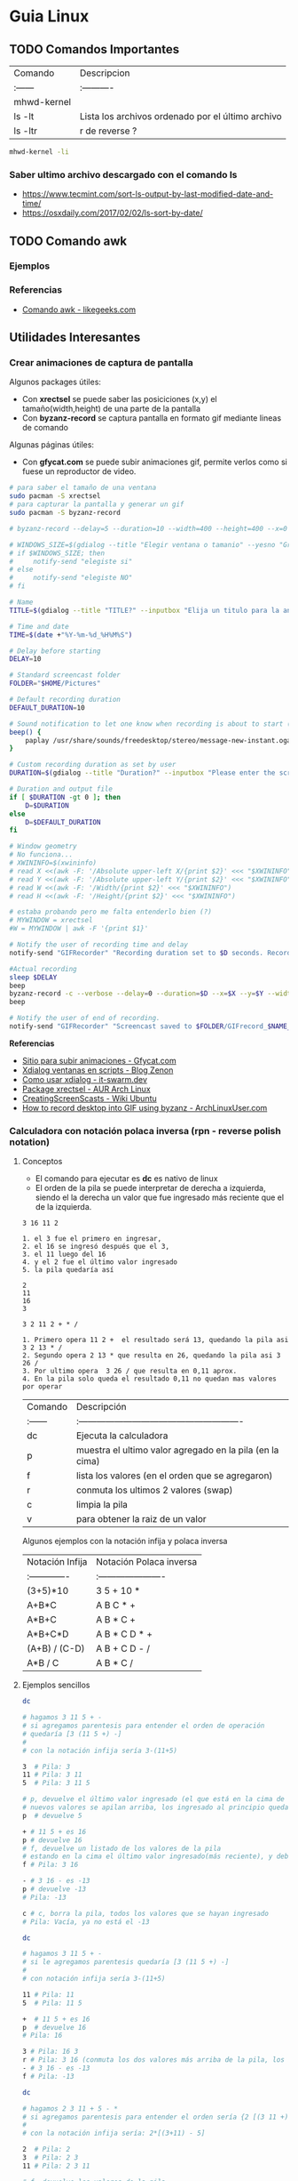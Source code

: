 * Guia Linux
** TODO Comandos Importantes
   | Comando     | Descripcion                                       |
   | :------     | :----------                                       |
   | mhwd-kernel |                                                   |
   | ls -lt      | Lista los archivos ordenado por el último archivo |
   | ls -ltr     | r de reverse ?                                    |

   #+BEGIN_SRC sh
     mhwd-kernel -li
   #+END_SRC
   
*** Saber ultimo archivo descargado con el comando ls
   - https://www.tecmint.com/sort-ls-output-by-last-modified-date-and-time/
   - https://osxdaily.com/2017/02/02/ls-sort-by-date/

** TODO Comando awk
*** Ejemplos

    

*** Referencias
    + [[https://likegeeks.com/es/comando-awk/][Comando awk - likegeeks.com]]
** Utilidades Interesantes
*** Crear animaciones de captura de pantalla
   
    Algunos packages útiles: 
    + Con *xrectsel* se puede saber las posiciciones (x,y) el tamaño(width,height) de una parte de la pantalla
    + Con *byzanz-record* se captura pantalla en formato gif mediante lineas de comando
   
    Algunas páginas útiles:
    + Con *gfycat.com* se puede subir animaciones gif, permite verlos como si fuese un reproductor de video.

    #+NAME: Instalación y configuración
    #+BEGIN_SRC sh
      # para saber el tamaño de una ventana
      sudo pacman -S xrectsel
      # para capturar la pantalla y generar un gif
      sudo pacman -S byzanz-record

      # byzanz-record --delay=5 --duration=10 --width=400 --height=400 --x=0 --y=80 test1.gif
    #+END_SRC

    #+NAME: Script para capturar pantalla
    #+BEGIN_SRC sh
      # WINDOWS_SIZE=$(gdialog --title "Elegir ventana o tamanio" --yesno "Grabar una ventana o elegir tamanio?" 0 0)
      # if $WINDOWS_SIZE; then
      #     notify-send "elegiste si"
      # else
      #     notify-send "elegiste NO"
      # fi

      # Name
      TITLE=$(gdialog --title "TITLE?" --inputbox "Elija un titulo para la animación" 200 100 2>&1)

      # Time and date
      TIME=$(date +"%Y-%m-%d_%H%M%S")

      # Delay before starting
      DELAY=10

      # Standard screencast folder
      FOLDER="$HOME/Pictures"

      # Default recording duration
      DEFAULT_DURATION=10

      # Sound notification to let one know when recording is about to start (and ends)
      beep() {
          paplay /usr/share/sounds/freedesktop/stereo/message-new-instant.oga &
      }

      # Custom recording duration as set by user
      DURATION=$(gdialog --title "Duration?" --inputbox "Please enter the screencast duration in seconds" 200 100 2>&1)

      # Duration and output file
      if [ $DURATION -gt 0 ]; then
          D=$DURATION
      else
          D=$DEFAULT_DURATION
      fi

      # Window geometry
      # No funciona...
      # XWININFO=$(xwininfo)
      # read X <<(awk -F: '/Absolute upper-left X/{print $2}' <<< "$XWININFO")
      # read Y <<(awk -F: '/Absolute upper-left Y/{print $2}' <<< "$XWININFO")
      # read W <<(awk -F: '/Width/{print $2}' <<< "$XWININFO")
      # read H <<(awk -F: '/Height/{print $2}' <<< "$XWININFO")

      # estaba probando pero me falta entenderlo bien (?)
      # MYWINDOW = xrectsel
      #W = MYWINDOW | awk -F '{print $1}'

      # Notify the user of recording time and delay
      notify-send "GIFRecorder" "Recording duration set to $D seconds. Recording will start in $DELAY seconds."

      #Actual recording
      sleep $DELAY
      beep
      byzanz-record -c --verbose --delay=0 --duration=$D --x=$X --y=$Y --width=$W --height=$H "$FOLDER/GIFrecord_$TIME.gif"
      beep

      # Notify the user of end of recording.
      notify-send "GIFRecorder" "Screencast saved to $FOLDER/GIFrecord_$NAME_$TIME.gif"
    #+END_SRC

    #+RESULTS: Script para capturar pantalla
    
    *Referencias*
    - [[https://gfycat.com/upload][Sitio para subir animaciones - Gfycat.com]]
    - [[http://zenon.en-getafe.org/2007/11/27/xdialog-ventanas-en-scripts][Xdialog ventanas en scripts - Blog Zenon]]
    - [[https://www.it-swarm.dev/es/linux/como-solicito-la-entrada-sinocancelar-en-un-script-de-shell-de-linux/958436319/][Como usar xdialog - it-swarm.dev]]
    - [[https://aur.archlinux.org/packages/xrectsel/][Package xrectsel - AUR Arch Linux]]
    - [[https://wiki.ubuntu.com/CreatingScreencasts][CreatingScreenScasts - Wiki Ubuntu]]
    - [[https://www.archlinuxuser.com/2013/01/how-to-record-desktop-into-gif-using.html][How to record desktop into GIF using byzanz - ArchLinuxUser.com]]

*** Calculadora con notación polaca inversa (rpn - reverse polish notation)

**** Conceptos
     + El comando para ejecutar es *dc* es nativo de linux
     + El orden de la pila se puede interpretar de derecha a izquierda,
       siendo el la derecha un valor que fue ingresado más reciente que el de la izquierda.
    
     #+NAME: Orden en que ingresan los valores
     #+BEGIN_EXAMPLE
     3 16 11 2
     
     1. el 3 fue el primero en ingresar,
     2. el 16 se ingresó después que el 3,
     3. el 11 luego del 16
     4. y el 2 fue el último valor ingresado
     5. la pila quedaría así

     2
     11
     16
     3
     #+END_EXAMPLE

     #+NAME: Orden en que operan los valores 
     #+BEGIN_EXAMPLE
     3 2 11 2 + * /

     1. Primero opera 11 2 +  el resultado será 13, quedando la pila asi 3 2 13 * /
     2. Segundo opera 2 13 * que resulta en 26, quedando la pila asi 3 26 /
     3. Por ultimo opera  3 26 / que resulta en 0,11 aprox.
     4. En la pila solo queda el resultado 0,11 no quedan mas valores por operar
     #+END_EXAMPLE

     | Comando | Descripción                                              |
     | :------ | :------------------------------------------------------- |
     | dc      | Ejecuta la calculadora                                   |
     | p       | muestra el ultimo valor agregado en la pila (en la cima) |
     | f       | lista los valores (en el orden que se agregaron)         |
     | r       | conmuta los ultimos 2 valores (swap)                     |
     | c       | limpia la pila                                           |
     | v       | para obtener la raiz de un valor                         |

     Algunos ejemplos con la notación infija y polaca inversa

     | Notación Infija | Notación Polaca inversa |
     | :-------------  | :---------------------- |
     | (3+5)*10        | 3 5 + 10 *              |
     | A+B*C           | A B C * +               |
     | A*B+C           | A B * C +               |
     | A*B+C*D         | A B * C D * +           |
     | (A+B) / (C-D)   | A B + C D - /           |
     | A*B / C         | A B * C /               |

**** Ejemplos sencillos

     #+NAME: Ejemplo 1, Operaciones sencillas (manera 1)
     #+BEGIN_SRC sh
       dc

       # hagamos 3 11 5 + -
       # si agregamos parentesis para entender el orden de operación
       # quedaría [3 (11 5 +) -]
       #
       # con la notación infija sería 3-(11+5)

       3  # Pila: 3
       11 # Pila: 3 11
       5  # Pila: 3 11 5

       # p, devuelve el último valor ingresado (el que está en la cima de la pila)
       # nuevos valores se apilan arriba, los ingresado al principio quedan debajo (serán los ultimos en operar)
       p  # devuelve 5

       + # 11 5 + es 16
       p # devuelve 16
       # f, devuelve un listado de los valores de la pila
       # estando en la cima el último valor ingresado(más reciente), y debajo los que se agregan al principio
       f # Pila: 3 16

       - # 3 16 - es -13
       p # devuelve -13
       # Pila: -13

       c # c, borra la pila, todos los valores que se hayan ingresado
       # Pila: Vacía, ya no está el -13
     #+END_SRC

     #+NAME: Ejemplo 2, Operaciones sencillas (manera 2)
     #+BEGIN_SRC sh
       dc

       # hagamos 3 11 5 + -
       # si le agregamos parentesis quedaría [3 (11 5 +) -]
       #
       # con notación infija sería 3-(11+5)

       11 # Pila: 11
       5  # Pila: 11 5

       +  # 11 5 + es 16
       p  # devuelve 16
       # Pila: 16

       3 # Pila: 16 3
       r # Pila: 3 16 (conmuta los dos valores más arriba de la pila, los dos más recientes)
       - # 3 16 - es -13
       f # Pila: -13
     #+END_SRC
    
     #+NAME: Ejemplo 3, operaciones normales
     #+BEGIN_SRC sh
       dc

       # hagamos 2 3 11 + 5 - *
       # si agregamos parentesis para entender el orden sería {2 [(3 11 +) 5 -] *}
       #
       # con la notación infija sería: 2*[(3+11) - 5]

       2  # Pila: 2
       3  # Pila: 2 3
       11 # Pila: 2 3 11

       # f, devuelve los valores de la pila,
       # el que estás arriba es el más reciente (será uno de los operandos si ingreso un operador arimético)
       # el que está debajo fue uno de los primeros (será uno de los ultimos valores a operar)
       f  # Pila: 2 3 11

       +  # 3 11 + es 14
       f  # Pila: 2 14

       5  # Pila: 2 14 5
       -  # 14 5 - es 9
       f  # Pila: 2 9
       p  # devuelve 9 (porque es el más reciente, está en la cima de la pila)

       2  # Pila: 2 9
       ,*  # 2 9 * es 18
       f  # devuelve solo 18, porque ya se operaron todos los valores
       p  # también devuelve 18 porque fué el más reciente

       c  # borramos la pila
       f  # Pila: Vacia
       p  # no devolvera valores, no hay

     #+END_SRC

     #+NAME: Ejemplo 4
     #+BEGIN_SRC sh
       dc

       # hagamos 9 5 3 + 2 4 ^ - +
       # si agregaramos parentesis para ver el orden sería {9 [(5 3 +) (2 4 ^) -] +}
       #
       # con la notación infija sería 9+[(5+3)-(2)^4]

       9 # Pila: 9
       5 # Pila: 9 5
       3 # Pila: 9 5 3
       + # 5 3 + que es 8

       f # Pila: 9 8

       2 # Pila: 9 8 2
       4 # Pila: 9 8 2 4
       ^ # 2 ^ 4 es 16

       f # Pila: 9 8 16
       p # devuelve 16 (el resultado más reciente)

       - # 8 16 - es -8
       f # Pila: 9 -8

       + # 9 (-8) - es 1
       f # Pila: 1 (no quedan mas valores por operar, es el único)

       p # devuelve 1 (es el resultado más reciente)
     #+END_SRC


     *Referencias*
     - https://www.computerhope.com/unix/udc.htm
**** Ejemplos de ecuaciones con LaTeX y el comando dc

     \begin{align*}
       \frac{3 + \sqrt{4- \frac{2}{3} }}{(2+7 \times \sqrt{3} )^2} = 0.3
     \end{align*}


     #+NAME: Ejemplo de la ecuacion
     #+BEGIN_SRC sh
       dc
       3   # Pila: 3
       4   # Pila: 3 4
       2   # Pila: 3 4 2
       3 \ # 2 3 / es 0.66
           # Pila: 3 4 0.66
       -   # 4 0.66 - resulta en 3.34
           # Pila: 3 3.34
       +   # 3 3.34 +
           # Pila: 6.34

       2   # Pila: 6.34 2
       7   # Pila: 6.34 2 7
       3   # Pila: 6.34 2 7 3
       v   # 3 raiz, resulta en 1.73
           # Pila: 6.34 2 7 1.73
       ,*   # 7 1.73 * resulta en 12.11
           # Pila: 6.34 2 12.11
       ,*   # 2 12.11 + resulta en 14.11
           # Pila: 6.34 14.11
       2   # Pila: 6.34 14.11 2
       ^   # 14.11 2 ^ resulta en 199.09
           # Pila: 6.34 199.09
       /   # 6.34 199.09 / resulta en 0.03
           # Pila: 0.03

       p   # 0.03 es el unico valor de la pila, no quedan mas valores por operar
       c   # limpiamos la pila
       p   # no hay valores en la pila
     #+END_SRC
*** Calculadora
    - En manjaro probé bc y qalac.
    - Otra manera es usando el comando *expr* pero hay que separar los operandos de los operadores
    *NOTA:* Me pareció que la mejor fué qalac
    
    *Referencias*
    - https://ubunlog.com/calculadora-en-la-terminal-ubuntu/
** TODO [#A] Errores de Manjaro
Mezclar con la parte de particionamiento
manjaro error: you need to load the kernel first

  #+BEGIN_SRC bash
    cat /etc/lsb-release # para saber la version de manjaro

    sudo fdisk -l
    sudo parted -l

    # Before doing that check in chroot status of kernels:
    mhwd-kernel -l

    # Depending on result I would recommend to install some kernels in addition, e.g. 5.4:
    sudo mhwd-kernel -i linux54
    sudo blkid # in UEFI

    mhwd-kernel -l # gives a list of available kernels
    mhwd-kernel -li # gives a list of installed kernels

    efibootmgr -v
  #+END_SRC
  
para saber las particiones
I went to BIOS for another look at what you mention:Secure Boot: disabled.Fast Boot: I see no such option in my BIOS.UEFI: Yes: “Boot Mode” is set to “UEFI”.Selected grub2 bootloader: I’m not quite sure what you mean by this. Is there a place I can go to select it?

- https://instintobinario.com/rescatar-el-arranque-de-linux-con-la-consola-de-grub2/

- https://forum.manjaro.org/t/howto-rescue-your-system-error-hook-invalid-value-path/123226
- https://forum.manjaro.org/t/you-need-to-load-kernel-first-after-failed-update/132141/3
- https://forum.manjaro.org/t/using-livecd-v17-0-1-and-above-as-grub-to-boot-os-with-broken-bootloader/24916
- https://classicforum.manjaro.org/index.php?topic=1011.0 
- https://wiki.manjaro.org/index.php/Restore_the_GRUB_Bootloader
- https://wiki.manjaro.org/index.php?title=UEFI_-_Install_Guide
- https://forum.manjaro.org/t/grub-install-error-cannot-find-efi-directory/83380
- https://forum.manjaro.org/t/node-error-while-loading-shared-libraries-libicui18n-so-60-cannot-open-shared-object-file-no-such-file-or-directory/37553/4
- https://forum.manjaro.org/t/file-boot-vmlinuz-not-found-after-update-i-did-update-grub-black-screen/121445/2
- https://forum.manjaro.org/t/howto-rescue-your-system-error-hook-invalid-value-path/123226
- https://bbs.archlinux.org/viewtopic.php?id=235203
- https://forum.manjaro.org/t/power-went-out-during-upgrade-file-boot-vmlinuz-5-1-x86-64-not-found/115909/21
- https://forum.manjaro.org/t/boot-vmlinuz-not-found-after-hibernation/111409/7
- https://forum.manjaro.org/t/manjaro-error-file-boot-vmlinuz-5-5-x86-64-not-found-after-update/131538/5
- https://forum.manjaro.org/t/error-file-vmlinuz-5-4-x86-64-not-found/131502/4
- https://forum.manjaro.org/t/error-file-vmlinuz-5-4-x86-64-not-found/131502/6

- https://deblinux.wordpress.com/2012/09/22/como-crear-un-live-usb-de-manjaro-linux-y-no-morir-en-el-intento/
- https://wiki.manjaro.org/index.php?title=Burn_an_ISO_File#Writing_to_a_USB_Stick_in_Linux
- https://www.linuxadictos.com/17781.html
- https://archlinuxlatinoamerica.wordpress.com/2016/10/08/crear-pendriveusb-booteable-desde-nuestra-terminal-en-gnulinux/
- https://wiki.manjaro.org/index.php?title=Burn_an_ISO_File

  
The issue is usually provoked when you don't maintain your system at regular intervals - and I am not thinking yearly - because such neglect will often result in similar problems.As the issue stems from a change in pacman code - you may be affected if you install from an ISO previous to 18.1.5.More technical it is a change to pacman and libalpm from 5.1 to 5.2. Users keeping their system up-to-date are not affected - users neglecting updates or installing from an older ISO are affected.1ra Solucion
You need an ISO. Boot your system using the ISO and chroot into the installation.# manjaro-chroot -a
Update pacmanFirst step is to update pacman - this may succeed or it may not# pacman -S pacman

Otraou might also suffer from a faulty kernel-initramfs image. So enter your installation with chroot and update your packages.
sudo pacman -SyuThen recreate the kernel
sudo mkinitcpio -p linux
And then redo the grub.cfg
sudo update-grub2da SolucionOnce you booted in Live media and you chroot the installed system, then you run:manjaro-chroot -asudo pacman -Syyu - to complete the update
sudo pacman -S grub
sudo grub-install /dev/sda - for this you have to make sure the installed system is on sda
sudo update-grub
then reboot into your system, after you removed the live media install USB.
ARREGLAR GRUBhttps://wiki.manjaro.org/index.php/Restore_the_GRUB_Bootloader2.) Create the /boot/efi directorysudo mkdir /boot/efi
3.) Mount the EFI partition as /boot/efisudo mount /dev/sdXY /boot/efiX = Alphabet of the drive = a,b,c ...Y = Partition number of the EFI partition = 1,2,3,4...Example - /dev/sda4
4.) Re-install Grub.sudo grub-install --target=x86_64-efi --efi-directory=/boot/efi --bootloader-id=manjaro --recheck
5.) Update Grub configuration file.sudo update-grub
** TODO [#A] Guia Linux Que hacer luego de Instalar Linux
*** 1. Comandos Utiles
|------------+--------------------------|
| Comando    | Descripcion              |
|------------+--------------------------|
| pacman -Ss | para buscar un paquete   |
| pacman -S  | para instalar un paquete |
|------------+--------------------------|
*** 2. Instalamos Paquetes 
     #+BEGIN_SRC sh
  # Navegador web minimalista que utiliza comandos de vim
  sudo pacman -S qutebrowser
  # Gestor de directorios por comandos
  sudo pacman -S ranger
  # Nuevo gestor de paquetes# aurman ?

  # otros
  sudo pacman -S telegram-desktop
    #+END_SRC
*** 3. Configuramos Github
    + Para evitar escribir usuario y clave en cada push trabajos con la clave publica y privada.
    + Abrimos la terminal e ingresamos los siguientes comandos.

    #+BEGIN_SRC sh
      # generamos la clave publica y privada
      ssh-keygen
      # buscamos el archivo que tiene la clave publica y lo mostramos por pantalla
      find ~ -name "id_rsa.pub" | xargs cat
      # buscamos el archivo de la clave pública que generamos# la copiamos y lo 
      # agregamos en la configuración de git# https://github.com/settings/keys
      # agregamos git a la lista de host confiables
      ssh -T git@github.com
    #+END_SRC

*** 4. Instalar y Configurar Emacs
**** 4.1 Instalar y Configurar

     #+BEGIN_SRC sh
       # instalamos emacs
       sudo pacman -S emacs
       # clonamos la configuracion de spacemacs en emacs
       git clone https://github.com/syl20bnr/spacemacs ~/.emacs.d
       # cambiamos la rama por develop, tiene mas funcionalidades (ej. treemacs)
       cd ~/.emacs.d && git checkout develop
     #+END_SRC
**** 4.2  Activar el modo hibrido
     + Modificar en el archivo de configuracion de spacemacs en `~/.spacemacs““;; encontrar la siguiente linea, debe quedar de esta manera con hybrid

     #+BEGIN_SRC sh
       dotspacemacs-editing-style 'hybrid`
     #+END_SRC
**** 4.3 Activamos layers
     
     + Activar algunos layers utilesBuscar la linea `dotspacemacs-configuration-layers` del archivo `~/.spacemacs` y agregar o descomentar las siguientes lineas“`

     #+BEGIN_SRC sh
       ;; para control de versiones deproyectos
          git
       ;; para usar el org-mode y organizar archivos con tareas
          org
     #+END_SRC
     
     **Referencias**
     + https://github.com/Alexander-Miller/treemacs/blob/master/README.org
*** [TODO] Versionar Dotfiles (PENDIENTE)
    
** Guia del Gestor de Archivos Ranger
*** Filtrar archivos

    1. Presionar zf seguido de la expresion regular
    2. Presionar v para seleccionar los archivos y luego accion que quieras (copiar, cortar)
    3. Presionar nuevamente zf para volver a ver todos los archivos

    *Referencias*
    + https://unix.stackexchange.com/questions/568899/search-and-select-all-matching-files-in-ranger
*** Atajos

    Ranger, tiene los mismos atajos que vim

    + h,l para moverse entre los niveles de los directorios
    + dd para cortar
    + y para copiar
    + p para pegar 

    |------------------------+--------------------------------------------------------------------|
    | Comando                | Descripcion                                                        |
    |------------------------+--------------------------------------------------------------------|
    | :mkdir unDirectorio    | Crear un directorio                                                |
    | :rename otroNombre.txt | Para crear archivos                                                |
    | :touch nuevoFile.txt   | Para modificar el nombre del archivo seleccionado                  |
    | :shell algunComando    | Para ejecutar comandos de terminal en la ruta donde nos situamos   |
    | :set show_hidden!      | Mostrar los archivos ocultos (es necesario el signo de admiración) |
    |------------------------+--------------------------------------------------------------------|

    *Referencias*
    + https://www.atareao.es/software/utilidades/administrador-de-archivos-para-el-terminal/
    + https://openwebinars.net/blog/vim-manual-de-uso-basico/
    + https://unix.stackexchange.com/questions/384325/how-to-create-a-new-file-directory-using-ranger
    + https://linuxconfig.org/manage-your-files-from-the-command-line-with-ranger

** Guia Linux Personalizar
*** Ocultar el Hostname del prompt
    https://charles4code.blogspot.com/2018/07/show-username-only-without-hostname-in.html
*** Guia de Linux - Particionamiento
   Pendiente en revisar
   - [[https://unix.stackexchange.com/questions/466625/cp-cannot-create-regular-file-permission-denied][Referencia #1]]
   - [[https://www.linuxadictos.com/solucion-al-error-read-only-file-system.html][Referencia #2]]

*** Sincronizar Archivos en Google Drive
    - https://www.youtube.com/watch?v=vPs9K_VC-lg
    - https://www.youtube.com/watch?v=HblhrGIotFo
    - https://rclone.org/drive/
    - https://snapcraft.io/install/rclone/manjaro
    - https://rclone.org/commands/
    - https://snapcraft.io/install/rclone/arch
    - https://www.youtube.com/watch?v=ARGU4HFUxq8
    - https://www.youtube.com/watch?v=G8YMspboIXs
*** Nuevos comandos
    - Crear directorios con subdirectorios, usando el parametro -p en mkdir
      mkdir -p

      Referencias:
      - https://techlandia.com/crear-nuevo-directorio-linux-como_44793/
    - Conocer la particion de un archivo
      Con el comando df

      Referencias
      - https://elbauldelprogramador.com/como-saber-que-particion-pertenece-un/
      - https://www.profesionalreview.com/2018/03/04/saber-particion-esta-instalado-ubuntu/
*** Herramientas de Seguridad
    - Averiguar si el Bitwarden del escritorio funciona en las demas distribuciones ok
    - Comentar lo de la encriptacion de contenido con rclone

** Comando Sed (Manipular Texto)
  Al parecer es bastante parecido al reemplazar de vim

  Referencias:
  - http://www.sromero.org/wiki/linux/aplicaciones/uso_de_sed
  - https://likegeeks.com/es/sed-de-linux/
  - https://www.tecmint.com/linux-sed-command-tips-tricks/
  - https://www.linuxadictos.com/sed-ejemplos-del-comando-magico-para-gnu-linux.html
  - https://blog.desdelinux.net/sed-shell-scripting-comando/

** Pendiente
   - # averiguar por: doas, cmus, qutebrowser, emerge
